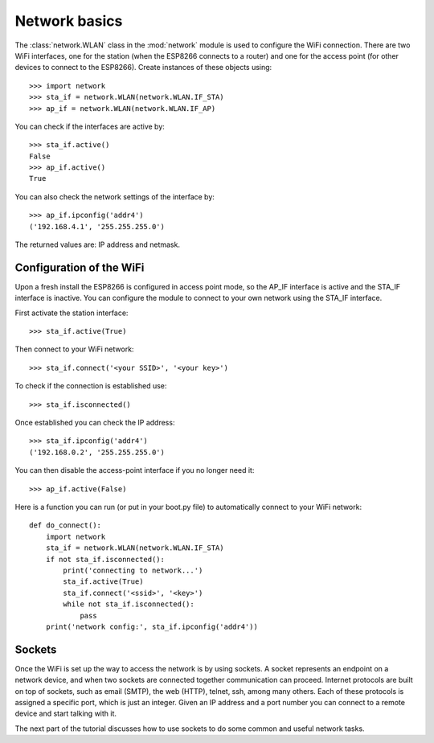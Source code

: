 Network basics
==============

The :class:`network.WLAN` class in the :mod:`network` module is used to
configure the WiFi connection.  There are two WiFi interfaces, one for
the station (when the ESP8266 connects to a router) and one for the
access point (for other devices to connect to the ESP8266).  Create
instances of these objects using::

    >>> import network
    >>> sta_if = network.WLAN(network.WLAN.IF_STA)
    >>> ap_if = network.WLAN(network.WLAN.IF_AP)

You can check if the interfaces are active by::

    >>> sta_if.active()
    False
    >>> ap_if.active()
    True

You can also check the network settings of the interface by::

    >>> ap_if.ipconfig('addr4')
    ('192.168.4.1', '255.255.255.0')

The returned values are: IP address and netmask.

Configuration of the WiFi
-------------------------

Upon a fresh install the ESP8266 is configured in access point mode, so the
AP_IF interface is active and the STA_IF interface is inactive.  You can
configure the module to connect to your own network using the STA_IF interface.

First activate the station interface::

    >>> sta_if.active(True)

Then connect to your WiFi network::

    >>> sta_if.connect('<your SSID>', '<your key>')

To check if the connection is established use::

    >>> sta_if.isconnected()

Once established you can check the IP address::

    >>> sta_if.ipconfig('addr4')
    ('192.168.0.2', '255.255.255.0')

You can then disable the access-point interface if you no longer need it::

    >>> ap_if.active(False)

Here is a function you can run (or put in your boot.py file) to automatically
connect to your WiFi network::

    def do_connect():
        import network
        sta_if = network.WLAN(network.WLAN.IF_STA)
        if not sta_if.isconnected():
            print('connecting to network...')
            sta_if.active(True)
            sta_if.connect('<ssid>', '<key>')
            while not sta_if.isconnected():
                pass
        print('network config:', sta_if.ipconfig('addr4'))

Sockets
-------

Once the WiFi is set up the way to access the network is by using sockets.
A socket represents an endpoint on a network device, and when two sockets are
connected together communication can proceed.
Internet protocols are built on top of sockets, such as email (SMTP), the web
(HTTP), telnet, ssh, among many others.  Each of these protocols is assigned
a specific port, which is just an integer.  Given an IP address and a port
number you can connect to a remote device and start talking with it.

The next part of the tutorial discusses how to use sockets to do some common
and useful network tasks.

